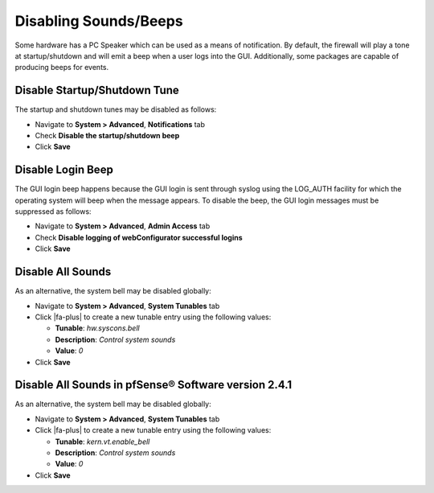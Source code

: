 Disabling Sounds/Beeps
======================

Some hardware has a PC Speaker which can be used as a means of
notification. By default, the firewall will play a tone at
startup/shutdown and will emit a beep when a user logs into the GUI.
Additionally, some packages are capable of producing beeps for events.

Disable Startup/Shutdown Tune
-----------------------------

The startup and shutdown tunes may be disabled as follows:

- Navigate to **System > Advanced**, **Notifications** tab
- Check **Disable the startup/shutdown beep**
- Click **Save**

Disable Login Beep
------------------

The GUI login beep happens because the GUI login is sent through syslog
using the LOG_AUTH facility for which the operating system will beep
when the message appears. To disable the beep, the GUI login messages
must be suppressed as follows:

- Navigate to **System > Advanced**, **Admin Access** tab
- Check **Disable logging of webConfigurator successful logins**
- Click **Save**

Disable All Sounds
------------------

As an alternative, the system bell may be disabled globally:

- Navigate to **System > Advanced**, **System Tunables** tab
- Click |fa-plus| to create a new tunable entry using the following values:

  - **Tunable**: *hw.syscons.bell*
  - **Description**: *Control system sounds*
  - **Value**: *0*

- Click **Save**

Disable All Sounds in pfSense® Software version 2.4.1
-----------------------------------------------------

As an alternative, the system bell may be disabled globally:

- Navigate to **System > Advanced**, **System Tunables** tab
- Click |fa-plus| to create a new tunable entry using the following values:

  - **Tunable**: *kern.vt.enable_bell*
  - **Description**: *Control system sounds*
  - **Value**: *0*

- Click **Save**
